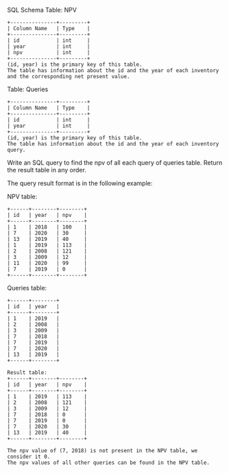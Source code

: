 SQL Schema
Table: NPV
#+BEGIN_EXAMPLE
+---------------+---------+
| Column Name   | Type    |
+---------------+---------+
| id            | int     |
| year          | int     |
| npv           | int     |
+---------------+---------+
(id, year) is the primary key of this table.
The table has information about the id and the year of each inventory and the corresponding net present value.
#+END_EXAMPLE

Table: Queries
#+BEGIN_EXAMPLE
+---------------+---------+
| Column Name   | Type    |
+---------------+---------+
| id            | int     |
| year          | int     |
+---------------+---------+
(id, year) is the primary key of this table.
The table has information about the id and the year of each inventory query.
#+END_EXAMPLE

Write an SQL query to find the npv of all each query of queries table.
Return the result table in any order.

The query result format is in the following example:

NPV table:
#+BEGIN_EXAMPLE
+------+--------+--------+
| id   | year   | npv    |
+------+--------+--------+
| 1    | 2018   | 100    |
| 7    | 2020   | 30     |
| 13   | 2019   | 40     |
| 1    | 2019   | 113    |
| 2    | 2008   | 121    |
| 3    | 2009   | 12     |
| 11   | 2020   | 99     |
| 7    | 2019   | 0      |
+------+--------+--------+
#+END_EXAMPLE

Queries table:
#+BEGIN_EXAMPLE
+------+--------+
| id   | year   |
+------+--------+
| 1    | 2019   |
| 2    | 2008   |
| 3    | 2009   |
| 7    | 2018   |
| 7    | 2019   |
| 7    | 2020   |
| 13   | 2019   |
+------+--------+
#+END_EXAMPLE
#+BEGIN_EXAMPLE
Result table:
+------+--------+--------+
| id   | year   | npv    |
+------+--------+--------+
| 1    | 2019   | 113    |
| 2    | 2008   | 121    |
| 3    | 2009   | 12     |
| 7    | 2018   | 0      |
| 7    | 2019   | 0      |
| 7    | 2020   | 30     |
| 13   | 2019   | 40     |
+------+--------+--------+

The npv value of (7, 2018) is not present in the NPV table, we consider it 0.
The npv values of all other queries can be found in the NPV table.
#+END_EXAMPLE
